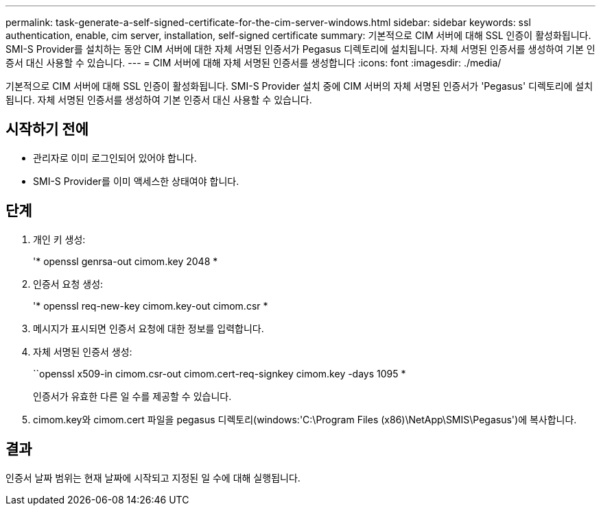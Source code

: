 ---
permalink: task-generate-a-self-signed-certificate-for-the-cim-server-windows.html 
sidebar: sidebar 
keywords: ssl authentication, enable, cim server, installation, self-signed certificate 
summary: 기본적으로 CIM 서버에 대해 SSL 인증이 활성화됩니다. SMI-S Provider를 설치하는 동안 CIM 서버에 대한 자체 서명된 인증서가 Pegasus 디렉토리에 설치됩니다. 자체 서명된 인증서를 생성하여 기본 인증서 대신 사용할 수 있습니다. 
---
= CIM 서버에 대해 자체 서명된 인증서를 생성합니다
:icons: font
:imagesdir: ./media/


[role="lead"]
기본적으로 CIM 서버에 대해 SSL 인증이 활성화됩니다. SMI-S Provider 설치 중에 CIM 서버의 자체 서명된 인증서가 'Pegasus' 디렉토리에 설치됩니다. 자체 서명된 인증서를 생성하여 기본 인증서 대신 사용할 수 있습니다.



== 시작하기 전에

* 관리자로 이미 로그인되어 있어야 합니다.
* SMI-S Provider를 이미 액세스한 상태여야 합니다.




== 단계

. 개인 키 생성:
+
'* openssl genrsa-out cimom.key 2048 *

. 인증서 요청 생성:
+
'* openssl req-new-key cimom.key-out cimom.csr *

. 메시지가 표시되면 인증서 요청에 대한 정보를 입력합니다.
. 자체 서명된 인증서 생성:
+
``openssl x509-in cimom.csr-out cimom.cert-req-signkey cimom.key -days 1095 *

+
인증서가 유효한 다른 일 수를 제공할 수 있습니다.

. cimom.key와 cimom.cert 파일을 pegasus 디렉토리(windows:'C:\Program Files (x86)\NetApp\SMIS\Pegasus')에 복사합니다.




== 결과

인증서 날짜 범위는 현재 날짜에 시작되고 지정된 일 수에 대해 실행됩니다.

